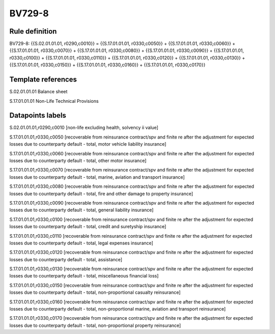 =======
BV729-8
=======

Rule definition
---------------

BV729-8: {{S.02.01.01.01, r0290,c0010}} = {{S.17.01.01.01, r0330,c0050}} + {{S.17.01.01.01, r0330,c0060}} + {{S.17.01.01.01, r0330,c0070}} + {{S.17.01.01.01, r0330,c0080}} + {{S.17.01.01.01, r0330,c0090}} + {{S.17.01.01.01, r0330,c0100}} + {{S.17.01.01.01, r0330,c0110}} + {{S.17.01.01.01, r0330,c0120}} + {{S.17.01.01.01, r0330,c0130}} + {{S.17.01.01.01, r0330,c0150}} + {{S.17.01.01.01, r0330,c0160}} + {{S.17.01.01.01, r0330,c0170}}


Template references
-------------------

S.02.01.01.01 Balance sheet

S.17.01.01.01 Non-Life Technical Provisions


Datapoints labels
-----------------

S.02.01.01.01,r0290,c0010 [non-life excluding health, solvency ii value]

S.17.01.01.01,r0330,c0050 [recoverable from reinsurance contract/spv and finite re after the adjustment for expected losses due to counterparty default - total, motor vehicle liability insurance]

S.17.01.01.01,r0330,c0060 [recoverable from reinsurance contract/spv and finite re after the adjustment for expected losses due to counterparty default - total, other motor insurance]

S.17.01.01.01,r0330,c0070 [recoverable from reinsurance contract/spv and finite re after the adjustment for expected losses due to counterparty default - total, marine, aviation and transport insurance]

S.17.01.01.01,r0330,c0080 [recoverable from reinsurance contract/spv and finite re after the adjustment for expected losses due to counterparty default - total, fire and other damage to property insurance]

S.17.01.01.01,r0330,c0090 [recoverable from reinsurance contract/spv and finite re after the adjustment for expected losses due to counterparty default - total, general liability insurance]

S.17.01.01.01,r0330,c0100 [recoverable from reinsurance contract/spv and finite re after the adjustment for expected losses due to counterparty default - total, credit and suretyship insurance]

S.17.01.01.01,r0330,c0110 [recoverable from reinsurance contract/spv and finite re after the adjustment for expected losses due to counterparty default - total, legal expenses insurance]

S.17.01.01.01,r0330,c0120 [recoverable from reinsurance contract/spv and finite re after the adjustment for expected losses due to counterparty default - total, assistance]

S.17.01.01.01,r0330,c0130 [recoverable from reinsurance contract/spv and finite re after the adjustment for expected losses due to counterparty default - total, miscellaneous financial loss]

S.17.01.01.01,r0330,c0150 [recoverable from reinsurance contract/spv and finite re after the adjustment for expected losses due to counterparty default - total, non-proportional casualty reinsurance]

S.17.01.01.01,r0330,c0160 [recoverable from reinsurance contract/spv and finite re after the adjustment for expected losses due to counterparty default - total, non-proportional marine, aviation and transport reinsurance]

S.17.01.01.01,r0330,c0170 [recoverable from reinsurance contract/spv and finite re after the adjustment for expected losses due to counterparty default - total, non-proportional property reinsurance]



